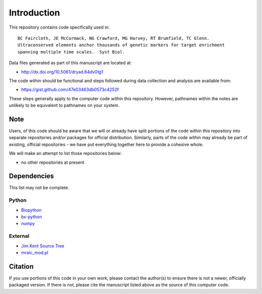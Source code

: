 Introduction
************

This repository contains code specifically used in::

    BC Faircloth, JE McCormack, NG Crawford, MG Harvey, RT Brumfield, TC Glenn.  
    Ultraconserved elements anchor thousands of genetic markers for target enrichment
    spanning multiple time scales.  Syst Biol.

Data files generated as part of this manuscript are located at:

- `<http://dx.doi.org/10.5061/dryad.64dv0tg1>`_

The code within should be functional and steps followed during data collection
and analysis are available from:

- `<https://gist.github.com/47e03463db0573c4252f>`_

These steps generally apply to the computer code within this repository.
However, pathnames within the notes are unlikely to be equivalent to
pathnames on your system.

Note
----

Users, of this code should be aware that we will or already have split
portions of the code within this repository into separate repositories 
and/or packages for official distribution.  Similarly, parts of the code
within may already be part of existing, official repositories - we have
put everything together here to provide a cohesive whole.

We will make an attempt to list those repositories below:

- no other repositories at present

Dependencies
------------

This list may not be complete.

Python
``````

- `Biopython <http://biopython.org>`_
- `bx-python <https://bitbucket.org/james_taylor/bx-python/wiki/Home>`_
- `numpy <http://numpy.scipy.org>`_

External
````````

- `Jim Kent Source Tree <http://genome.ucsc.edu/admin/git.html>`_
- `mraic_mod.pl <https://gist.github.com/192d709da33b23dedbe4>`_

Citation
--------

If you use portions of this code in your own work, please contact the author(s)
to ensure there is not a newer, officially packaged version.  If there is not,
please cite the manuscript listed above as the source of this computer code.

